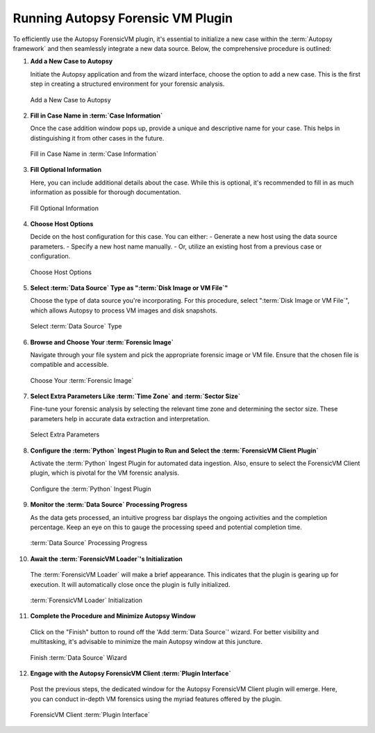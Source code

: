 Running Autopsy Forensic VM Plugin
====================================

To efficiently use the Autopsy ForensicVM plugin, it's essential to initialize a new case within the :term:`Autopsy framework` and then seamlessly integrate a new data source. Below, the comprehensive procedure is outlined:

1) **Add a New Case to Autopsy**
   
   Initiate the Autopsy application and from the wizard interface, choose the option to add a new case. This is the first step in creating a structured environment for your forensic analysis.

   .. raw:: latex

      \FloatBarrier

   .. figure:: img/autopsy_add_data_source_0001.jpg
      :alt: Add a New Case to Autopsy
      :align: center
      :width: 400px

      Add a New Case to Autopsy

   .. raw:: latex

      \FloatBarrier


2) **Fill in Case Name in :term:`Case Information`**
   
   Once the case addition window pops up, provide a unique and descriptive name for your case. This helps in distinguishing it from other cases in the future.

   .. raw:: latex

      \FloatBarrier


   .. figure:: img/autopsy_add_data_source_0002.jpg
      :alt: Fill in Case Name in :term:`Case Information`
      :align: center
      :width: 600px

      Fill in Case Name in :term:`Case Information`

      .. raw:: latex

         \FloatBarrier


3) **Fill Optional Information**

   Here, you can include additional details about the case. While this is optional, it's recommended to fill in as much information as possible for thorough documentation.

   .. raw:: latex

      \FloatBarrier


   .. figure:: img/autopsy_add_data_source_0003.jpg
      :alt: Fill Optional Information
      :align: center
      :width: 600px

      Fill Optional Information

   .. raw:: latex

      \FloatBarrier



4) **Choose Host Options**
   
   Decide on the host configuration for this case. You can either:
   - Generate a new host using the data source parameters.
   - Specify a new host name manually.
   - Or, utilize an existing host from a previous case or configuration.

   .. raw:: latex

      \FloatBarrier


   .. figure:: img/autopsy_add_data_source_0004.jpg
      :alt: Choose Host Options
      :align: center
      :width: 600px

      Choose Host Options

   .. raw:: latex

      \FloatBarrier


5) **Select :term:`Data Source` Type as ":term:`Disk Image or VM File`"**

   Choose the type of data source you're incorporating. For this procedure, select ":term:`Disk Image or VM File`", which allows Autopsy to process VM images and disk snapshots.

   .. raw:: latex

      \FloatBarrier



   .. figure:: img/autopsy_add_data_source_0005.jpg
      :alt: Select :term:`Data Source` Type
      :align: center
      :width: 600px

      Select :term:`Data Source` Type

   .. raw:: latex

      \FloatBarrier



6) **Browse and Choose Your :term:`Forensic Image`**

   Navigate through your file system and pick the appropriate forensic image or VM file. Ensure that the chosen file is compatible and accessible.

   .. raw:: latex

      \FloatBarrier



   .. figure:: img/autopsy_add_data_source_0006.jpg
      :alt: Choose Your :term:`Forensic Image`
      :align: center
      :width: 600px

      Choose Your :term:`Forensic Image`

   .. raw:: latex

      \FloatBarrier



7) **Select Extra Parameters Like :term:`Time Zone` and :term:`Sector Size`**

   Fine-tune your forensic analysis by selecting the relevant time zone and determining the sector size. These parameters help in accurate data extraction and interpretation.

   .. raw:: latex

      \FloatBarrier


   .. figure:: img/autopsy_add_data_source_0007.jpg
      :alt: Select Extra Parameters
      :align: center
      :width: 600px

      Select Extra Parameters

   .. raw:: latex

      \FloatBarrier



8) **Configure the :term:`Python` Ingest Plugin to Run and Select the :term:`ForensicVM Client Plugin`**

   Activate the :term:`Python` Ingest Plugin for automated data ingestion. Also, ensure to select the ForensicVM Client plugin, which is pivotal for the VM forensic analysis.

   .. raw:: latex

      \FloatBarrier



   .. figure:: img/autopsy_add_data_source_0008.jpg
      :alt: Configure the :term:`Python` Ingest Plugin
      :align: center
      :width: 600px

      Configure the :term:`Python` Ingest Plugin

   .. raw:: latex

      \FloatBarrier



9) **Monitor the :term:`Data Source` Processing Progress**

   As the data gets processed, an intuitive progress bar displays the ongoing activities and the completion percentage. Keep an eye on this to gauge the processing speed and potential completion time.

   .. raw:: latex

      \FloatBarrier



   .. figure:: img/autopsy_add_data_source_0009.jpg
      :alt: :term:`Data Source` Processing Progress
      :align: center
      :width: 600px

      :term:`Data Source` Processing Progress

   .. raw:: latex

      \FloatBarrier



10) **Await the :term:`ForensicVM Loader`'s Initialization**

   The :term:`ForensicVM Loader` will make a brief appearance. This indicates that the plugin is gearing up for execution. It will automatically close once the plugin is fully initialized.

   .. raw:: latex

      \FloatBarrier

   .. figure:: img/autopsy_add_data_source_0010.jpg
      :alt: :term:`ForensicVM Loader` Initialization
      :align: center
      :width: 600px

      :term:`ForensicVM Loader` Initialization

   .. raw:: latex

      \FloatBarrier



11) **Complete the Procedure and Minimize Autopsy Window**

   Click on the "Finish" button to round off the 'Add :term:`Data Source`' wizard. For better visibility and multitasking, it's advisable to minimize the main Autopsy window at this juncture.

   .. raw:: latex

      \FloatBarrier



   .. figure:: img/autopsy_add_data_source_0011.jpg
      :alt: Finish :term:`Data Source` Wizard
      :align: center
      :width: 600px

      Finish :term:`Data Source` Wizard

   .. raw:: latex

      \FloatBarrier



12) **Engage with the Autopsy ForensicVM Client :term:`Plugin Interface`**

   Post the previous steps, the dedicated window for the Autopsy ForensicVM Client plugin will emerge. Here, you can conduct in-depth VM forensics using the myriad features offered by the plugin.

   .. raw:: latex

      \FloatBarrier



   .. figure:: img/autopsy_add_data_source_0012.jpg
      :alt: ForensicVM Client :term:`Plugin Interface`
      :align: center
      :width: 600px

      ForensicVM Client :term:`Plugin Interface`

   .. raw:: latex

      \FloatBarrier
